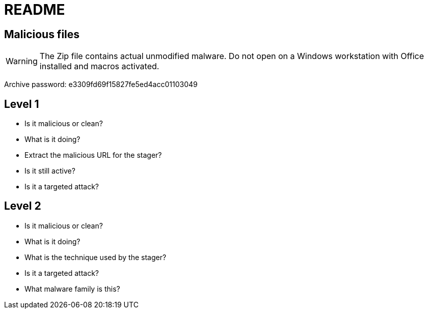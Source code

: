 = README

== Malicious files

WARNING: The Zip file contains actual unmodified malware. Do not open on a
         Windows workstation with Office installed and macros activated.

Archive password: e3309fd69f15827fe5ed4acc01103049

== Level 1

* Is it malicious or clean?
* What is it doing?
* Extract the malicious URL for the stager?
* Is it still active?
* Is it a targeted attack?

== Level 2

* Is it malicious or clean?
* What is it doing?
* What is the technique used by the stager?
* Is it a targeted attack?
* What malware family is this?
